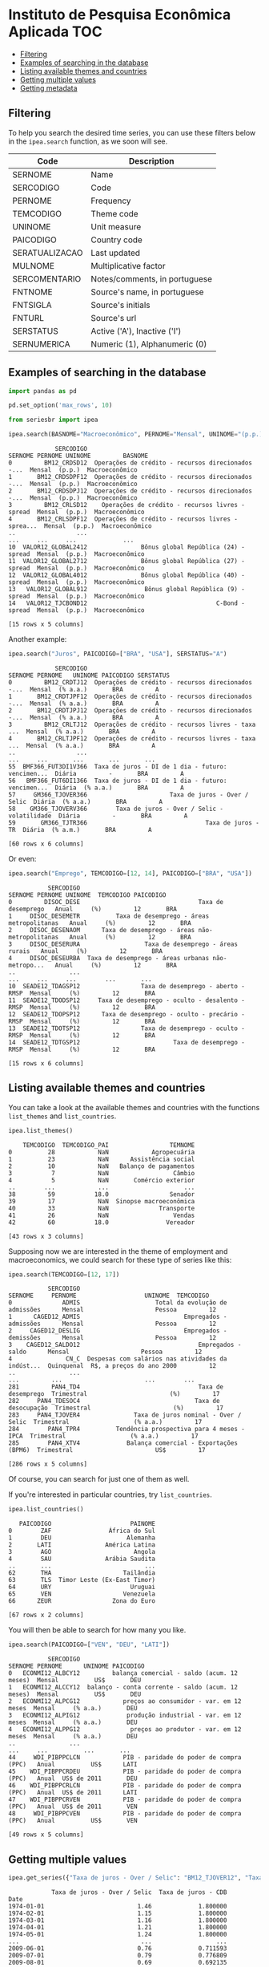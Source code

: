 * Instituto de Pesquisa Econômica Aplicada				:TOC:
  - [[#filtering][Filtering]]
  - [[#examples-of-searching-in-the-database][Examples of searching in the database]]
  - [[#listing-available-themes-and-countries][Listing available themes and countries]]
  - [[#getting-multiple-values][Getting multiple values]]
  - [[#getting-metadata][Getting metadata]]

** Filtering
   
To help you search the desired time series, you can use these filters below in the =ipea.search= function, as we soon will see.
   
| Code           | Description                   |
|----------------+-------------------------------|
| SERNOME        | Name                          |
| SERCODIGO      | Code                          |
| PERNOME        | Frequency                     |
| TEMCODIGO      | Theme code                    |
| UNINOME        | Unit measure                  |
| PAICODIGO      | Country code                  |
| SERATUALIZACAO | Last updated                  |
| MULNOME        | Multiplicative factor         |
| SERCOMENTARIO  | Notes/comments, in portuguese |
| FNTNOME        | Source's name, in portuguese  |
| FNTSIGLA       | Source's initials             |
| FNTURL         | Source's url                  |
| SERSTATUS      | Active ('A'), Inactive ('I')  |
| SERNUMERICA    | Numeric (1), Alphanumeric (0) |

** Examples of searching in the database

#+BEGIN_SRC python :session :exports both
import pandas as pd

pd.set_option('max_rows', 10)

from seriesbr import ipea

ipea.search(BASNOME="Macroeconômico", PERNOME="Mensal", UNINOME="(p.p.)")
#+END_SRC

#+RESULTS:
#+begin_example
             SERCODIGO                                            SERNOME PERNOME UNINOME         BASNOME
0         BM12_CRDSD12  Operações de crédito - recursos direcionados -...  Mensal  (p.p.)  Macroeconômico
1       BM12_CRDSDPF12  Operações de crédito - recursos direcionados -...  Mensal  (p.p.)  Macroeconômico
2       BM12_CRDSDPJ12  Operações de crédito - recursos direcionados -...  Mensal  (p.p.)  Macroeconômico
3         BM12_CRLSD12    Operações de crédito - recursos livres - spread  Mensal  (p.p.)  Macroeconômico
4       BM12_CRLSDPF12  Operações de crédito - recursos livres - sprea...  Mensal  (p.p.)  Macroeconômico
..                 ...                                                ...     ...     ...             ...
10  VALOR12_GLOBAL2412               Bônus global República (24) - spread  Mensal  (p.p.)  Macroeconômico
11  VALOR12_GLOBAL2712               Bônus global República (27) - spread  Mensal  (p.p.)  Macroeconômico
12  VALOR12_GLOBAL4012               Bônus global República (40) - spread  Mensal  (p.p.)  Macroeconômico
13   VALOR12_GLOBAL912                Bônus global República (9) - spread  Mensal  (p.p.)  Macroeconômico
14   VALOR12_TJCBOND12                                    C-Bond - spread  Mensal  (p.p.)  Macroeconômico

[15 rows x 5 columns]
#+end_example

Another example:

#+BEGIN_SRC python :session :exports both
  ipea.search("Juros", PAICODIGO=["BRA", "USA"], SERSTATUS="A")
#+END_SRC

#+RESULTS:
#+begin_example
             SERCODIGO                                            SERNOME PERNOME   UNINOME PAICODIGO SERSTATUS
0         BM12_CRDTJ12  Operações de crédito - recursos direcionados -...  Mensal  (% a.a.)       BRA         A
1       BM12_CRDTJPF12  Operações de crédito - recursos direcionados -...  Mensal  (% a.a.)       BRA         A
2       BM12_CRDTJPJ12  Operações de crédito - recursos direcionados -...  Mensal  (% a.a.)       BRA         A
3         BM12_CRLTJ12  Operações de crédito - recursos livres - taxa ...  Mensal  (% a.a.)       BRA         A
4       BM12_CRLTJPF12  Operações de crédito - recursos livres - taxa ...  Mensal  (% a.a.)       BRA         A
..                 ...                                                ...     ...       ...       ...       ...
55  BMF366_FUT3DI1V366  Taxa de juros - DI de 1 dia - futuro: vencimen...  Diária         -       BRA         A
56   BMF366_FUT6DI1366  Taxa de juros - DI de 1 dia - futuro: vencimen...  Diária  (% a.a.)       BRA         A
57     GM366_TJOVER366                       Taxa de juros - Over / Selic  Diária  (% a.a.)       BRA         A
58    GM366_TJOVERV366        Taxa de juros - Over / Selic - volatilidade  Diária         -       BRA         A
59       GM366_TJTR366                                 Taxa de juros - TR  Diária  (% a.m.)       BRA         A

[60 rows x 6 columns]
#+end_example

Or even:

#+BEGIN_SRC python :session :exports both
  ipea.search("Emprego", TEMCODIGO=[12, 14], PAICODIGO=["BRA", "USA"])
#+END_SRC

#+RESULTS:
#+begin_example
           SERCODIGO                                            SERNOME PERNOME UNINOME  TEMCODIGO PAICODIGO
0         DISOC_DESE                                 Taxa de desemprego   Anual     (%)         12       BRA
1     DISOC_DESEMETR          Taxa de desemprego - áreas metropolitanas   Anual     (%)         12       BRA
2     DISOC_DESENAOM      Taxa de desemprego - áreas não-metropolitanas   Anual     (%)         12       BRA
3     DISOC_DESERURA                  Taxa de desemprego - áreas rurais   Anual     (%)         12       BRA
4     DISOC_DESEURBA  Taxa de desemprego - áreas urbanas não-metropo...   Anual     (%)         12       BRA
..               ...                                                ...     ...     ...        ...       ...
10  SEADE12_TDAGSP12                 Taxa de desemprego - aberto - RMSP  Mensal     (%)         12       BRA
11  SEADE12_TDODSP12     Taxa de desemprego - oculto - desalento - RMSP  Mensal     (%)         12       BRA
12  SEADE12_TDOPSP12      Taxa de desemprego - oculto - precário - RMSP  Mensal     (%)         12       BRA
13  SEADE12_TDOTSP12                 Taxa de desemprego - oculto - RMSP  Mensal     (%)         12       BRA
14  SEADE12_TDTGSP12                          Taxa de desemprego - RMSP  Mensal     (%)         12       BRA

[15 rows x 6 columns]
#+end_example

** Listing available themes and countries

You can take a look at the available themes and countries with the functions =list_themes= and =list_countries=.

#+BEGIN_SRC python :session :exports both
  ipea.list_themes()
#+END_SRC

#+RESULTS:
#+begin_example
    TEMCODIGO  TEMCODIGO_PAI                 TEMNOME
0          28            NaN            Agropecuária
1          23            NaN      Assistência social
2          10            NaN   Balanço de pagamentos
3           7            NaN                  Câmbio
4           5            NaN       Comércio exterior
..        ...            ...                     ...
38         59           18.0                 Senador
39         17            NaN  Sinopse macroeconômica
40         33            NaN              Transporte
41         26            NaN                  Vendas
42         60           18.0                Vereador

[43 rows x 3 columns]
#+end_example

Supposing now we are interested in the theme of employment and macroeconomics, we could search for these type of series like this:

#+BEGIN_SRC python :session :exports both
  ipea.search(TEMCODIGO=[12, 17])
#+END_SRC

#+RESULTS:
#+begin_example
           SERCODIGO                                            SERNOME     PERNOME                   UNINOME  TEMCODIGO
0              ADMIS                     Total da evolução de admissões      Mensal                    Pessoa         12
1      CAGED12_ADMIS                             Empregados - admissões      Mensal                    Pessoa         12
2     CAGED12_DESLIG                             Empregados - demissões      Mensal                    Pessoa         12
3    CAGED12_SALDO12                                 Empregados - saldo      Mensal                    Pessoa         12
4               CN_C  Despesas com salários nas atividades da indúst...  Quinquenal  R$, a preços do ano 2000         12
..               ...                                                ...         ...                       ...        ...
281         PAN4_TD4                                 Taxa de desemprego  Trimestral                       (%)         17
282     PAN4_TDESOC4                                Taxa de desocupação  Trimestral                       (%)         17
283     PAN4_TJOVER4               Taxa de juros nominal - Over / Selic  Trimestral                  (% a.a.)         17
284        PAN4_TPR4          Tendência prospectiva para 4 meses - IPCA  Trimestral                  (% a.a.)         17
285        PAN4_XTV4             Balança comercial - Exportações (BPM6)  Trimestral                       US$         17

[286 rows x 5 columns]
#+end_example

Of course, you can search for just one of them as well.

If you're interested in particular countries, try =list_countries=.

#+BEGIN_SRC python :session :exports both
ipea.list_countries()
#+END_SRC

#+RESULTS:
#+begin_example
   PAICODIGO                      PAINOME
0        ZAF                África do Sul
1        DEU                     Alemanha
2       LATI               América Latina
3        AGO                       Angola
4        SAU               Arábia Saudita
..       ...                          ...
62       THA                    Tailândia
63       TLS  Timor Leste (Ex-East Timor)
64       URY                      Uruguai
65       VEN                    Venezuela
66      ZEUR                 Zona do Euro

[67 rows x 2 columns]
#+end_example

You will then be able to search for how many you like.

#+BEGIN_SRC python :session :exports both
ipea.search(PAICODIGO=["VEN", "DEU", "LATI"])
#+END_SRC

#+RESULTS:
#+begin_example
           SERCODIGO                                            SERNOME PERNOME      UNINOME PAICODIGO
0   ECONMI12_ALBCY12         balança comercial - saldo (acum. 12 meses)  Mensal          US$       DEU
1   ECONMI12_ALCCY12  balanço - conta corrente - saldo (acum. 12 meses)  Mensal          US$       DEU
2   ECONMI12_ALPCG12            preços ao consumidor - var. em 12 meses  Mensal     (% a.a.)       DEU
3   ECONMI12_ALPIG12             produção industrial - var. em 12 meses  Mensal     (% a.a.)       DEU
4   ECONMI12_ALPPG12              preços ao produtor - var. em 12 meses  Mensal     (% a.a.)       DEU
..               ...                                                ...     ...          ...       ...
44     WDI_PIBPPCLCN            PIB - paridade do poder de compra (PPC)   Anual          US$      LATI
45    WDI_PIBPPCRDEU            PIB - paridade do poder de compra (PPC)   Anual  US$ de 2011       DEU
46    WDI_PIBPPCRLCN            PIB - paridade do poder de compra (PPC)   Anual  US$ de 2011      LATI
47    WDI_PIBPPCRVEN            PIB - paridade do poder de compra (PPC)   Anual  US$ de 2011       VEN
48     WDI_PIBPPCVEN            PIB - paridade do poder de compra (PPC)   Anual          US$       VEN

[49 rows x 5 columns]
#+end_example

** Getting multiple values

#+BEGIN_SRC python :session :exports both
  ipea.get_series({"Taxa de juros - Over / Selic": "BM12_TJOVER12", "Taxa de juros - CDB": "BM12_TJCDBN12"}, join="inner")
#+END_SRC

#+RESULTS:
#+begin_example
            Taxa de juros - Over / Selic  Taxa de juros - CDB
Date                                                         
1974-01-01                          1.46             1.800000
1974-02-01                          1.15             1.800000
1974-03-01                          1.16             1.800000
1974-04-01                          1.21             1.800000
1974-05-01                          1.24             1.800000
...                                  ...                  ...
2009-06-01                          0.76             0.711593
2009-07-01                          0.79             0.776809
2009-08-01                          0.69             0.692135
2009-09-01                          0.69             0.718573
2009-10-01                          0.69             0.693355

[430 rows x 2 columns]
#+end_example

** Getting metadata

To get metadata you would do the same as in =bcb= module.

#+BEGIN_SRC python :session :results output :exports both
  metadados = ipea.get_metadata("BM12_TJOVER12")

  metadados
#+END_SRC

#+RESULTS:
#+begin_example

values
SERCODIGO                                               BM12_TJOVER12
SERNOME                                  Taxa de juros - Over / Selic
SERCOMENTARIO       Quadro: Taxas de juros efetivas.  Para 1974-19...
SERATUALIZACAO                          2019-12-14T05:06:00.543-02:00
BASNOME                                                Macroeconômico
FNTID                                                      1333430857
FNTSIGLA                                      Bacen/Boletim/M. Finan.
FNTNOME             Banco Central do Brasil, Boletim, Seção mercad...
FNTURL                                          http://www.bcb.gov.br
PERNOME                                                        Mensal
UNINOME                                                      (% a.m.)
MULNOME                                                          None
SERSTATUS                                                           A
TEMCODIGO                                                          39
TEMNOME                                                   Financeiras
TEMCODIGOPAI                                                     None
PAICODIGO                                                         BRA
SERNUMERICA                                                      True
SERTEMBR                                                         None
SERTEMEST                                                        None
SERTEMMUN                                                        None
SERTEMAMC                                                        None
SERTEMMET                                                        None
SERMINDATA                                  1974-01-01T00:00:00-02:00
SERMAXDATA                                  2019-12-01T00:00:00-02:00
FNTEXTURL                                                        None
SERPROGRAMAGERADOR                                               None
SERDECIMAIS                                                         4
SERQNT                                                            552
#+end_example


